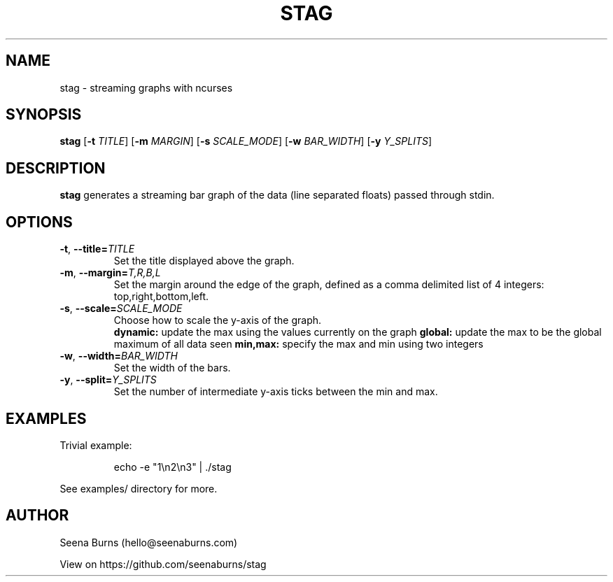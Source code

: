 '\" t
.\"     Title: stag
.\"    Author: Seena Burns
.\"      Date: 08/26/2014
.\"    Manual: Stag Manual
.\"    Source: Stag 1.0
.\"  Language: English
.\"
.TH "STAG" "1" "August 26, 2014" "Stag 1\&.0" "Stag Manual"
.SH NAME
stag \- streaming graphs with ncurses
.SH SYNOPSIS
.B stag
[\fB\-t\fR \fITITLE\fR]
[\fB\-m\fR \fIMARGIN\fR]
[\fB\-s\fR \fISCALE_MODE\fR]
[\fB\-w\fR \fIBAR_WIDTH\fR]
[\fB\-y\fR \fIY_SPLITS\fR]
.SH DESCRIPTION
.B stag
generates a streaming bar graph of the data (line separated floats) passed through stdin.
.SH OPTIONS
.TP
.BR \-t ", " \-\-title=\fITITLE\fR
Set the title displayed above the graph.
.TP
.BR \-m ", " \-\-margin=\fIT,R,B,L\fR
Set the margin around the edge of the graph, defined as a comma delimited list of 4 integers: top,right,bottom,left.
.TP
.BR \-s ", " \-\-scale=\fISCALE_MODE\fR
Choose how to scale the y-axis of the graph.
.RS
.B dynamic: 
update the max using the values currently on the graph
.B global:
update the max to be the global maximum of all data seen
.B min,max:
specify the max and min using two integers
.RE
.TP
.BR \-w ", " \-\-width=\fIBAR_WIDTH\fR
Set the width of the bars.
.TP
.BR \-y ", " \-\-split=\fIY_SPLITS\fR
Set the number of intermediate y-axis ticks between the min and max.
.SH EXAMPLES
Trivial example:
.RS

echo -e "1\\n2\\n3" | ./stag

.RE
See examples/ directory for more.
.SH AUTHOR
Seena Burns (hello@seenaburns.com)

View on https://github.com/seenaburns/stag
